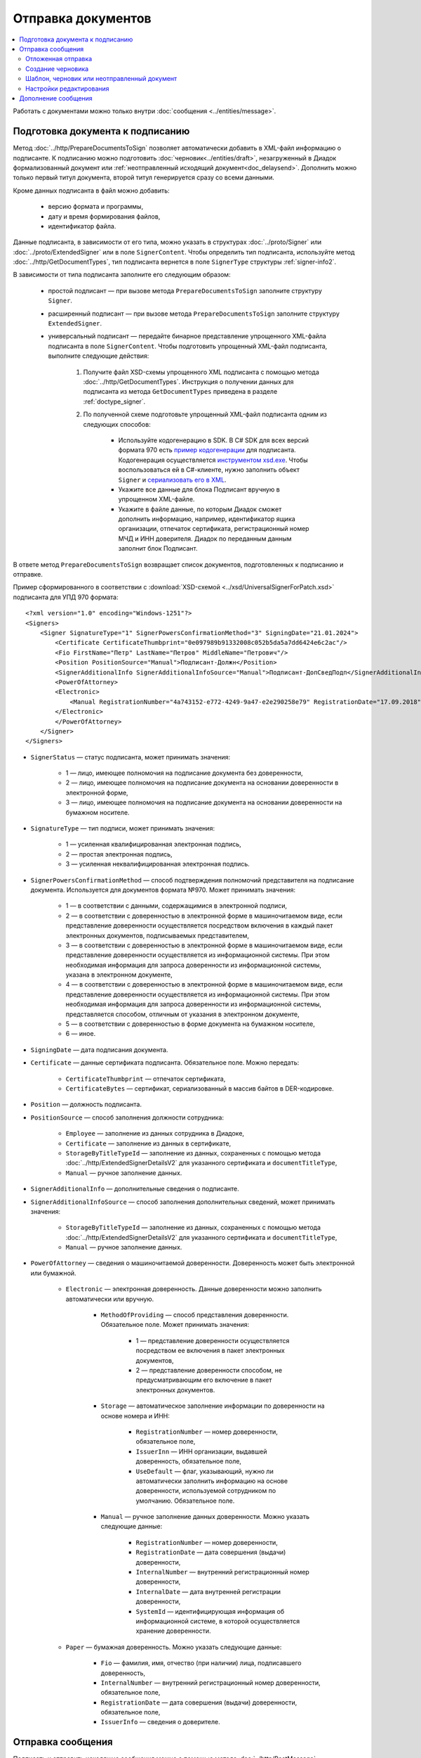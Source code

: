 Отправка документов
===================

.. contents:: :local:
	:depth: 3

Работать с документами можно только внутри :doc:`сообщения <../entities/message>`.


.. _doc_prepare_to_sign:

Подготовка документа к подписанию
---------------------------------

Метод :doc:`../http/PrepareDocumentsToSign` позволяет автоматически добавить в XML-файл информацию о подписанте. К подписанию можно подготовить :doc:`черновик<../entities/draft>`, незагруженный в Диадок формализованный документ или :ref:`неотправленный исходящий документ<doc_delaysend>`. Дополнить можно только первый титул документа, второй титул генерируется сразу со всеми данными. 

Кроме данных подписанта в файл можно добавить:

	- версию формата и программы,
	- дату и время формирования файлов,
	- идентификатор файла.

Данные подписанта, в зависимости от его типа, можно указать в структурах :doc:`../proto/Signer` или :doc:`../proto/ExtendedSigner` или в поле ``SignerContent``. Чтобы определить тип подписанта, используйте метод :doc:`../http/GetDocumentTypes`, тип подписанта вернется в поле ``SignerType`` структуры :ref:`signer-info2`.

В зависимости от типа подписанта заполните его следующим образом:

	- простой подписант — при вызове метода ``PrepareDocumentsToSign`` заполните структуру ``Signer``.
	- расширенный подписант — при вызове метода ``PrepareDocumentsToSign`` заполните структуру ``ExtendedSigner``.
	- универсальный подписант — передайте бинарное представление упрощенного XML-файла подписанта в поле ``SignerContent``. Чтобы подготовить упрощенный XML-файл подписанта, выполните следующие действия: 

		#. Получите файл XSD-схемы упрощенного XML подписанта с помощью метода :doc:`../http/GetDocumentTypes`. Инструкция о получении данных для подписанта из метода ``GetDocumentTypes`` приведена в разделе :ref:`doctype_signer`.
		#. По полученной схеме подготовьте упрощенный XML-файл подписанта одним из следующих способов:

			- Используйте кодогенерацию в SDK. В C# SDK для всех версий формата 970 есть `пример кодогенерации <https://github.com/diadoc/diadocsdk-csharp/tree/master/src/DataXml/Utd970/V050201>`_ для подписанта. Кодогенерация осуществляется `инструментом xsd.exe <https://docs.microsoft.com/ru-ru/dotnet/standard/serialization/xml-schema-definition-tool-xsd-exe>`_. Чтобы воспользоваться ей в C#-клиенте, нужно заполнить объект ``Signer`` и `сериализовать его в XML <https://github.com/diadoc/diadocsdk-csharp/blob/master/src/XmlSerializerExtensions.cs>`_.
			- Укажите все данные для блока Подписант вручную в упрощенном XML-файле.
			- Укажите в файле данные, по которым Диадок сможет дополнить информацию, например, идентификатор ящика организации, отпечаток сертификата, регистрационный номер МЧД и ИНН доверителя. Диадок по переданным данным заполнит блок Подписант.

В ответе метод ``PrepareDocumentsToSign`` возвращает список документов, подготовленных к подписанию и отправке.

Пример сформированного в соответствии с :download:`XSD-схемой <../xsd/UniversalSignerForPatch.xsd>` подписанта для УПД 970 формата:

::

    <?xml version="1.0" encoding="Windows-1251"?>
    <Signers>
        <Signer SignatureType="1" SignerPowersConfirmationMethod="3" SigningDate="21.01.2024">
            <Certificate CertificateThumbprint="0e097989b91332008c052b5da5a7dd6424e6c2ac"/>
            <Fio FirstName="Петр" LastName="Петров" MiddleName="Петрович"/>
            <Position PositionSource="Manual">Подписант-Должн</Position>
            <SignerAdditionalInfo SignerAdditionalInfoSource="Manual">Подписант-ДопСведПодп</SignerAdditionalInfo>
            <PowerOfAttorney>
            <Electronic>
                <Manual RegistrationNumber="4a743152-e772-4249-9a47-e2e290258e79" RegistrationDate="17.09.2018" InternalNumber="123" InternalDate="18.09.2018" SystemId="СвДоверЭл-ИдСистХран" SystemUrl="СвДоверЭл-УРЛСист"/>
            </Electronic>
            </PowerOfAttorney>
        </Signer>
    </Signers>

- ``SignerStatus`` — статус подписанта, может принимать значения:

	- 1 — лицо, имеющее полномочия на подписание документа без доверенности,
	- 2 — лицо, имеющее полномочия на подписание документа на основании доверенности в электронной форме,
	- 3 — лицо, имеющее полномочия на подписание документа на основании доверенности на бумажном носителе.

- ``SignatureType`` — тип подписи, может принимать значения:

	- 1 — усиленная квалифицированная электронная подпись,
	- 2 — простая электронная подпись,
	- 3 — усиленная неквалифицированная электронная подпись.

- ``SignerPowersConfirmationMethod`` — способ подтверждения полномочий представителя на подписание документа. Используется для документов формата №970. Может принимать значения:

	- 1 — в соответствии с данными, содержащимися в электронной подписи,
	- 2 — в соответствии с доверенностью в электронной форме в машиночитаемом виде, если представление доверенности осуществляется посредством включения в каждый пакет электронных документов, подписываемых представителем,
	- 3 — в соответствии с доверенностью в электронной форме в машиночитаемом виде, если представление доверенности осуществляется из информационной системы. При этом необходимая информация для запроса доверенности из информационной системы, указана в электронном документе,
	- 4 — в соответствии с доверенностью в электронной форме в машиночитаемом виде, если представление доверенности осуществляется из информационной системы. При этом необходимая информация для запроса доверенности из информационной системы, представляется способом, отличным от указания в электронном документе,
	- 5 — в соответствии с доверенностью в форме документа на бумажном носителе,
	- 6 — иное.

- ``SigningDate`` — дата подписания документа.
- ``Certificate`` — данные сертификата подписанта. Обязательное поле. Можно передать:

	- ``CertificateThumbprint`` — отпечаток сертификата,
	- ``CertificateBytes`` — сертификат, сериализованный в массив байтов в DER-кодировке.

- ``Position`` — должность подписанта.
- ``PositionSource`` — способ заполнения должности сотрудника:

	- ``Employee`` — заполнение из данных сотрудника в Диадоке,
	- ``Certificate`` — заполнение из данных в сертификате,
	- ``StorageByTitleTypeId`` — заполнение из данных, сохраненных с помощью метода :doc:`../http/ExtendedSignerDetailsV2` для указанного сертификата и ``documentTitleType``,
	- ``Manual`` — ручное заполнение данных.

- ``SignerAdditionalInfo`` — дополнительные сведения о подписанте.
- ``SignerAdditionalInfoSource`` — способ заполнения дополнительных сведений, может принимать значения:

	- ``StorageByTitleTypeId`` — заполнение из данных, сохраненных с помощью метода :doc:`../http/ExtendedSignerDetailsV2` для указанного сертификата и ``documentTitleType``,
	- ``Manual`` — ручное заполнение данных.

- ``PowerOfAttorney`` — сведения о машиночитаемой доверенности. Доверенность может быть электронной или бумажной.

	- ``Electronic`` — электронная доверенность. Данные доверенности можно заполнить автоматически или вручную.

		- ``MethodOfProviding`` — способ представления доверенности. Обязательное поле. Может принимать значения:

			- 1 — представление доверенности осуществляется посредством ее включения в пакет электронных документов,
			- 2 — представление доверенности способом, не предусматривающим его включение в пакет электронных документов.

		- ``Storage`` — автоматическое заполнение информации по доверенности на основе номера и ИНН:

			- ``RegistrationNumber`` — номер доверенности, обязательное поле,
			- ``IssuerInn`` — ИНН организации, выдавшей доверенность, обязательное поле,
			- ``UseDefault`` — флаг, указывающий, нужно ли автоматически заполнить информацию на основе доверенности, используемой сотрудником по умолчанию. Обязательное поле.

		- ``Manual`` — ручное заполнение данных доверенности. Можно указать следующие данные:

			- ``RegistrationNumber`` — номер доверенности,
			- ``RegistrationDate`` — дата совершения (выдачи) доверенности,
			- ``InternalNumber`` — внутренний регистрационный номер доверенности,
			- ``InternalDate`` — дата внутренней регистрации доверенности,
			- ``SystemId`` — идентифицирующая информация об информационной системе, в которой осуществляется хранение доверенности.

	- ``Paper`` — бумажная доверенность. Можно указать следующие данные:

		- ``Fio`` — фамилия, имя, отчество (при наличии) лица, подписавшего доверенность,
		- ``InternalNumber`` — внутренний регистрационный номер доверенности, обязательное поле,
		- ``RegistrationDate`` — дата совершения (выдачи) доверенности, обязательное поле,
		- ``IssuerInfo`` — сведения о доверителе.

.. _doc_send:

Отправка сообщения
------------------

Подписать и отправить исходящие сообщения можно с помощью метода :doc:`../http/PostMessage`.

Обратите внимание, что API Диадока не создает :doc:`файл подписи <../entities/signature>`, его нужно сгенерировать самостоятельно.

В теле запроса метода нужно передать структуру :doc:`../proto/MessageToPost`. Структура должна содержать идентификаторы ящиков участников документооборота и набор отправляемых документов:

	- ``FromBoxId`` — идентификатор :doc:`ящика <../entities/box>` отправителя. Можно указать только тот ящик, к которому у пользователя есть доступ с текущим авторизационным токеном.
	- ``ToBoxId`` — идентификатор :doc:`ящика <../entities/box>` получателя.
	- ``DocumentAttachment`` — вложенная структура для передачи XML-файла документа:

		- ``SignedContent.Content`` — XML-файл документа,
		- ``SignedContent.Signature`` — файл подписи,
		- ``TypeNamedId`` — тип документа,
		- ``Function`` — функция документа,
		- ``Version`` — версия документа,
		- ``SignedContent.PowerOfAttorneyToPost`` — машиночитаемая доверенность (МЧД). Указать ее можно следующими способами:

			- указать регистрационный номер МЧД в формате GUID и ИНН доверителя во вложенной структуре ``PowerOfAttorneyToPost.PowerOfAttorneyFullId`` в полях ``RegistrationNumber`` и ``IssuerInn`` соответственно,
			- использовать флаг ``PowerOfAttorneyToPost.UseDefault = true``, если у пользователя установлена МЧД по умолчанию;
			- передать файл доверенности и подпись к ней во вложенной структуре ``PowerOfAttorneyToPost.Contents``; файл передается в поле ``Content``, подпись — в поле ``Signature``.

**Пример тела запроса метода PostMessage:**

.. container:: toggle

 .. code-block:: json

	"FromBoxId": "db32772b-9256-49a8-a133-fda593fda38a",
	"ToBoxId": "13254c42-b4f7-4fd3-3324-0094aeb0f15a",
		"DocumentAttachments": [
		{
			"SignedContent":
			{
				"Content": "PD94bWwgdmVyc2lvbj0iMS4wIiBlbmNvZGluZz0...NC50Ls+",		// содержимое XML-файла в кодировке base-64
				"Signature": "MIIN5QYJKoZIhvcNAQcCoIIN1jCCDdIA...kA9MJfsplqgW",		// содержимое файла подписи в кодировке base-64
				{
					"PowerOfAttorney":
					"FullId":
					{
						"RegistrationNumber": "регистрационный номер МЧД",
						"IssuerInn": "ИНН доверителя"
					},
				},
			},
			"TypeNamedId": "тип документа",
			"Function": "функция документа",
			"Version": "версия документа"
		}
	]

После вызова метода :doc:`../http/PostMessage` в ящике отправителя формируется:

	- цепочка документооборота и информация о связанных с ней документах,
	- событие о появлении сообщения.

В ящике получателя эта информация появится с некоторой задержкой: это связано с асинхронной передачей информации из ящика отправителя в ящик получателя. То есть успешный вызов метода :doc:`../http/PostMessage` гарантирует лишь появление исходящего сообщения в ящике отправителя.

Не отправляйте формализованные документы размером более 3 Мб. Это может увеличить время обработки документа и завершиться ошибкой.

Если размер отправляемого документа больше 500 Кб, рекомендуем использовать :doc:`полку документов <../entities/shelf>`.


.. _doc_delaysend:

Отложенная отправка
~~~~~~~~~~~~~~~~~~~

Когда нужно сохранить исходящий документ без отправки, чтобы подписать и отправить его позже, используйте **отложенную отправку**.
Это может быть полезно, если:

	- документы перед отправкой нужно согласовать с другими сотрудниками;
	- документ перед отправкой нужно дополнить данными, как в случае с :doc:`маркированными товарами <../howto/marking_ttgis>`;
	- когда документ был создан с помощью интеграционного решения, а подпись и отправка будет осуществляться из веб-сервиса.

Для отложенной отправки в структуре :doc:`../proto/MessageToPost` установите флаг ``DelaySend``. При вызове метода :doc:`../http/PostMessage` документ с этим флагом будет сохранен в разделе исходящих документов. Такой документ называется **исходящим неотправленным документом**.

Если вы планируете перед отправкой отредактировать документ, используйте :ref:`настройки редактирования <editing_settings>`. Для этого в поле ``MessageToPost.DocumentAttachment.EditingSettingId`` укажите значение идентификатора настройки редактирования, полученного у вашего менеджера.

Чтобы согласовать исходящий неотправленный документ, используйте метод :doc:`../http/PostMessagePatch`. Исходящий неотправленный документ можно подписать несколькими :ref:`согласующими подписями <resolution_signature>`.

Если никаких действий с документом больше не требуется, его можно подписать и отправить с помощью метода :doc:`../http/PostMessagePatch`. Подписание неотправленного документа :doc:`основной подписью <../entities/signature>` равносильно его отправке.

Исходящий неотправленный документ можно найти с помощью метода :doc:`../http/GetDocuments`. Для этого в запросе используйте фильтр ``DocumentStatus = WaitingForSenderSignature``.

У исходящего неотправленного документ есть ограничения:

- под таким документом не может быть подписи или запроса на подпись по доверенности,
- нельзя изменить содержимое документа и реквизиты получателя, за исключением документов с :ref:`настройками редактирования <editing_settings>`.

Отличия исходящего неотправленного документа от других сущностей приведено в :ref:`таблице <template_draft_delaysend>`.


.. _doc_draft:

Создание черновика
~~~~~~~~~~~~~~~~~~

Метод :doc:`../http/PostMessage` можно использовать для создания :doc:`черновиков <../entities/draft>` — сообщений, содержащих документы без подписей к ним.

Чтобы создать черновик, укажите флаг ``IsDraft`` в структуре :doc:`../proto/MessageToPost` при создании сообщения. Такое сообщение будет загружено на сервер, но задание на отправку сообщения получателю формироваться не будет.

Для формирования подписей к документам и отправки сообщения на основе черновика используйте метод :doc:`../http/SendDraft`.


.. _template_draft_delaysend:

Шаблон, черновик или неотправленный документ
~~~~~~~~~~~~~~~~~~~~~~~~~~~~~~~~~~~~~~~~~~~~

Используйте :doc:`шаблон <../entities/template>`, :doc:`черновик <../entities/draft>` или :ref:`исходящий неотправленный документ <doc_delaysend>` в подходящих для этого сценариях. Ниже в таблице приведены различия этих сущностей.

.. table:: Различия черновика, шаблона и исходящего неотправленного документа

	+---------------------------------+-----------------------------------------------------+---------------------------------------+----------------------------------------------------+
	|                                 | Шаблон                                              | Черновик                              | Исходящий неотправленный документ                  |
	+=================================+=====================================================+=======================================+====================================================+
	| Свойства                        | Сообщение без подписей. На его основе можно создать | «Заготовка» документа, т.е. сущность, | Уже готовый к отправке документ, сохраненный в     |
	|                                 | один или несколько документов — в зависимости от    | на основе которой можно создать один  | разделе «Исходящие».                               |
	|                                 | настроек.                                           | документ.                             | Имеет статус «Требуется подписать и отправить».    |
	|                                 | С шаблоном можно работать в своем ящике или         |                                       |                                                    |
	|                                 | отправить контрагенту.                              |                                       |                                                    |
	+---------------------------------+-----------------------------------------------------+---------------------------------------+----------------------------------------------------+
	| Где хранится                    | в ящике отправителя или получателя                  | в ящике отправителя                   | в ящике отправителя                                |
	+---------------------------------+-----------------------------------------------------+---------------------------------------+----------------------------------------------------+
	| Можно ли редактировать перед    | да, если указаны                                    | нет                                   | да, если указаны                                   |
	| отправкой                       | :ref:`настройки редактирования <editing_settings>`  |                                       | :ref:`настройки редактирования <editing_settings>` |
	+---------------------------------+-----------------------------------------------------+---------------------------------------+----------------------------------------------------+
	| Что будет после отправки        | в зависимости от настроек:                          | черновик будет удален                 | будет отправлен контрагенту                        |
	|                                 |                                                     |                                       |                                                    |
	|                                 | - если шаблон одноразовый, то он будет удален       |                                       |                                                    |
	|                                 |   после создания документа;                         |                                       |                                                    |
	|                                 | - если шаблон многоразовый, то он продолжит         |                                       |                                                    |
	|                                 |   существовать после создания документа.            |                                       |                                                    |
	+---------------------------------+-----------------------------------------------------+---------------------------------------+----------------------------------------------------+


.. _editing_settings:

Настройки редактирования
~~~~~~~~~~~~~~~~~~~~~~~~

Настройки редактирования дают возможность создать документ, который можно будет отредактировать перед отправкой.

Они «ослабляют» требования к документу и позволяют подготовить документ для отправки с незаполненными полями. Незаполнены могут быть даже обязательные поля формализованного документа, например, номер документа. Такой документ нужно дозаполнить перед отправкой. Кроме этого настройки редактирования позволяют создать документ с заполенными полями, которые можно отредактировать перед отправкой.

Не все поля документа можно сделать редактируемыми. Диадок позволяет создать редактируемые документы с типами и полями, описанными ниже в таблице.

Для каждого из перечисленных типа документа и его набора полей существует собственный уникальный идентификатор настройки редактирования ``EditingSettingId``. В таблице приведены XSD-схемы настроек редактирования, согласно которому нужно дозаполнить документ перед отправкой.

Указать настройки редактирования можно только для :doc:`шаблона <../entities/template>` или документа с :ref:`отложенной отправкой <doc_delaysend>`. Для этого используйте следующие методы:

	- :doc:`../http/PostTemplate` — для шаблона; чтобы заполнить настройки редактирования, следуйте :ref:`инструкции <template_editing>`.
	- :doc:`../http/PostMessage` с параметром ``DelaySend`` — для исходящего неотправленного документа; укажите идентификатор настройки редактирования в поле ``EditingSettingId`` структуры :doc:`../proto/DocumentAttachment`.

.. table:: Настройки редактирования

	+-----------------------------------------------------+----------------------------------------------------------------------------------------------------------+--------------------------------------------------------------------------+----------------------------------------------------------------------------------------------------------------------+
	| Тип документа                                       | Редактируемые поля                                                                                       | EditingSettingId                                                         | XSD-схема                                                                                                            |
	+=====================================================+==========================================================================================================+==========================================================================+======================================================================================================================+
	| УПД                                                 | - Номер документа                                                                                        | **Версия utd820_05_01_02_hyphen:**                                       | :download:`скачать <../xsd/Partial/Utd820V5010XSenderTitle_Number.partial.xsd>`                                      |
	|                                                     |                                                                                                          |                                                                          |                                                                                                                      |
	|                                                     |                                                                                                          | - **УПД ДОП:** 3826FEB0-5615-4541-88AB-5C277A13AFF5                      |                                                                                                                      |
	|                                                     |                                                                                                          | - **УПД СЧФ:** 0AB682D9-C46A-48F8-9D18-A039A15A45A1                      |                                                                                                                      |
	|                                                     |                                                                                                          | - **УПД СЧФДОП:** D32AA982-DA4A-4B04-93D2-A5627E4BDFDE                   |                                                                                                                      |
	|                                                     +----------------------------------------------------------------------------------------------------------+--------------------------------------------------------------------------+----------------------------------------------------------------------------------------------------------------------+
	|                                                     | - Номер документа                                                                                        | **Версия utd820_05_01_02_hyphen:**                                       | :download:`скачать <../xsd/Partial/Utd820V5010XSenderTitle_NumberAndDate.partial.xsd>`                               |
	|                                                     | - Дата документа                                                                                         |                                                                          |                                                                                                                      |
	|                                                     |                                                                                                          | - **УПД ДОП:** 3460C613-5A01-405E-B57B-BB41AFC3FA0C                      |                                                                                                                      |
	|                                                     |                                                                                                          | - **УПД СЧФ:** CFC10492-EB1E-48D7-9085-F637763F3A05                      |                                                                                                                      |
	|                                                     |                                                                                                          | - **УПД СЧФДОП:** C1247C43-C12D-4D91-A043-4CD2E7BC3FA9                   |                                                                                                                      |
	|                                                     +----------------------------------------------------------------------------------------------------------+--------------------------------------------------------------------------+----------------------------------------------------------------------------------------------------------------------+
	|                                                     | - Номер документа                                                                                        | **Версия utd820_05_01_02_hyphen:**                                       | :download:`скачать <../xsd/Partial/Utd820_SenderTitle_NumberBankDetails.partial.xsd>`                                |
	|                                                     | - Упрощенные банковские реквизиты                                                                        |                                                                          |                                                                                                                      |
	|                                                     |                                                                                                          | - **УПД ДОП:** 28687163-D1B8-4B52-90D8-DE9B9A504259                      |                                                                                                                      |
	|                                                     |                                                                                                          | - **УПД СЧФ:** 20D7231E-A6D2-4515-9227-281EE25185D8                      |                                                                                                                      |
	|                                                     |                                                                                                          | - **УПД СЧФДОП:** 79D4FCEE-81E4-486E-B062-43A423A55E28                   |                                                                                                                      |
	|                                                     +----------------------------------------------------------------------------------------------------------+--------------------------------------------------------------------------+----------------------------------------------------------------------------------------------------------------------+
	|                                                     | - Номер документа                                                                                        | **Версия utd820_05_01_02_hyphen:**                                       | :download:`скачать <../xsd/Partial/Utd820_SenderTitle_NumberDateBankDetails.partial.xsd>`                            |
	|                                                     | - Дата документа                                                                                         |                                                                          |                                                                                                                      |
	|                                                     | - Упрощенные банковские реквизиты                                                                        | - **УПД ДОП:** A8D4F047-EFA1-458C-B11F-56F31A6254B8                      |                                                                                                                      |
	|                                                     |                                                                                                          | - **УПД СЧФ:** 83F6E535-D513-4EAA-8131-7D983688183F                      |                                                                                                                      |
	|                                                     |                                                                                                          | - **УПД СЧФДОП:** 382C141F-2506-4027-B20E-6DAD090401A1                   |                                                                                                                      |
	|                                                     +----------------------------------------------------------------------------------------------------------+--------------------------------------------------------------------------+----------------------------------------------------------------------------------------------------------------------+
	|                                                     | - Номер документа                                                                                        | **Версия utd820_05_01_02_hyphen:**                                       | :download:`скачать <../xsd/Partial/Utd820_SenderTitle_NumberDateExtendedBankDetails.partial.xsd>`                    |
	|                                                     | - Дата документа                                                                                         |                                                                          |                                                                                                                      |
	|                                                     | - Расширенные банковские реквизиты                                                                       | - **УПД ДОП:** D885C4AB-D87A-4650-820A-6221F0B76563                      |                                                                                                                      |
	|                                                     |                                                                                                          | - **УПД СЧФ:** AC18F2A1-45A2-44FD-8DE0-48F53B9AA51A                      |                                                                                                                      |
	|                                                     |                                                                                                          | - **УПД СЧФДОП:** EB3AE323-E0CF-4379-8D2F-A6C158C8BCC8                   |                                                                                                                      |
	|                                                     +----------------------------------------------------------------------------------------------------------+--------------------------------------------------------------------------+----------------------------------------------------------------------------------------------------------------------+
	|                                                     | - Номер документа                                                                                        | **Версия utd820_05_01_02_hyphen:**                                       | :download:`скачать <../xsd/Partial/Utd820V5010XSenderTitle_NumberAndDocumentShipment.partial.xsd>`                   |
	|                                                     | - Строка 5А                                                                                              |                                                                          |                                                                                                                      |
	|                                                     |                                                                                                          | - **УПД СЧФ:** 02CB961D-6DAB-4D8A-A2D6-612BBB161C97                      |                                                                                                                      |
	|                                                     |                                                                                                          | - **УПД СЧФДОП:** 9C72B4A1-3E5A-47B8-A7B5-CAE6B7D81574                   |                                                                                                                      |
	|                                                     +----------------------------------------------------------------------------------------------------------+--------------------------------------------------------------------------+----------------------------------------------------------------------------------------------------------------------+
	|                                                     | - Номер документа                                                                                        | **Версия utd820_05_01_02_hyphen:**                                       | :download:`скачать <../xsd/Partial/Utd820V5010XSenderTitle_NumberAndDateAndDocumentShipment.partial.xsd>`            |
	|                                                     | - Дата документа                                                                                         |                                                                          |                                                                                                                      |
	|                                                     | - Строка 5А                                                                                              | - **УПД СЧФ:** 62857323-EBBA-401C-BB63-AE7E7CDDAD9D                      |                                                                                                                      |
	|                                                     |                                                                                                          | - **УПД СЧФДОП:** 051F095F-6956-4B89-AA2C-A20C8C79CB28                   |                                                                                                                      |
	|                                                     +----------------------------------------------------------------------------------------------------------+--------------------------------------------------------------------------+----------------------------------------------------------------------------------------------------------------------+
	|                                                     | - Номер документа                                                                                        | **Версия utd820_01_02_hyphen:**                                          | :download:`скачать <../xsd/Partial/Utd820_SenderTitle_NumberBankDetailsAndDocumentShipment.partial.xsd>`             |
	|                                                     | - Упрощенные банковские реквизиты                                                                        |                                                                          |                                                                                                                      |
	|                                                     | - Строка 5А                                                                                              | - **УПД СЧФ:** 5A89BA2C-A27F-4181-B150-AA7D18D008B8                      |                                                                                                                      |
	|                                                     |                                                                                                          | - **УПД СЧФДОП:** 5804E420-229C-40CD-8873-B7AC46CA44AC                   |                                                                                                                      |
	|                                                     +----------------------------------------------------------------------------------------------------------+--------------------------------------------------------------------------+----------------------------------------------------------------------------------------------------------------------+
	|                                                     | - Номер документа                                                                                        | **Версия utd820_01_02_hyphen:**                                          | :download:`скачать <../xsd/Partial/Utd820_SenderTitle_NumberDateBankDetailsAndDocumentShipment.partial.xsd>`         |
	|                                                     | - Дата документа                                                                                         |                                                                          |                                                                                                                      |
	|                                                     | - Упрощенные банковские реквизиты                                                                        | - **УПД СЧФ:** 4A5526F3-474C-41B3-A6BB-0F352B85E00B                      |                                                                                                                      |
	|                                                     | - Строка 5А                                                                                              | - **УПД СЧФДОП:** E2CD2784-5E22-4A3C-ACAF-6D1648036009                   |                                                                                                                      |
	|                                                     +----------------------------------------------------------------------------------------------------------+--------------------------------------------------------------------------+----------------------------------------------------------------------------------------------------------------------+
	|                                                     | - Номер документа                                                                                        | **Версия utd820_01_02_hyphen:**                                          | :download:`скачать <../xsd/Partial/Utd820_SenderTitle_NumberDateExtendedBankDetailsAndDocumentShipment.partial.xsd>` |
	|                                                     | - Дата документа                                                                                         |                                                                          |                                                                                                                      |
	|                                                     | - Расширенные банковские реквизиты                                                                       | - **УПД СЧФ:** 60775A1A-512C-4CA3-8043-2B2ED7D606A5                      |                                                                                                                      |
	|                                                     | - Строка 5А                                                                                              | - **УПД СЧФДОП:** B0FBDA17-9E86-403D-B747-864334E22C89                   |                                                                                                                      |
	|                                                     +----------------------------------------------------------------------------------------------------------+--------------------------------------------------------------------------+----------------------------------------------------------------------------------------------------------------------+
	|                                                     | - Номер документа                                                                                        | **Версия utd820_01_02_hyphen:**                                          | :download:`скачать <../xsd/Partial/Utd820V5010XSenderTitle_NumberAndDateAndPaymentDocuments.partial.xsd>`            |
	|                                                     | - Дата документа                                                                                         |                                                                          |                                                                                                                      |
	|                                                     | - Платежно-расчетные документы                                                                           | - **УПД СЧФ:** 7A08EEA9-24EB-4B0C-966D-82341983D20E                      |                                                                                                                      |
	+-----------------------------------------------------+----------------------------------------------------------------------------------------------------------+--------------------------------------------------------------------------+----------------------------------------------------------------------------------------------------------------------+
	| Счет-фактура                                        | - Номер документа                                                                                        | **Версия utd820_05_01_02_hyphen:** 0AB682D9-C46A-48F8-9D18-A039A15A45A1  | :download:`скачать <../xsd/Partial/Utd820V5010XSenderTitle_Number.partial.xsd>`                                      |
	|                                                     +----------------------------------------------------------------------------------------------------------+--------------------------------------------------------------------------+----------------------------------------------------------------------------------------------------------------------+
	|                                                     | - Номер документа                                                                                        | **Версия utd820_05_01_02_hyphen:** CFC10492-EB1E-48D7-9085-F637763F3A05  | :download:`скачать <../xsd/Partial/Utd820V5010XSenderTitle_NumberAndDate.partial.xsd>`                               |
	|                                                     | - Дата документа                                                                                         |                                                                          |                                                                                                                      |
	|                                                     +----------------------------------------------------------------------------------------------------------+--------------------------------------------------------------------------+----------------------------------------------------------------------------------------------------------------------+
	|                                                     | - Номер документа                                                                                        | **Версия utd820_05_01_02_hyphen:** 20D7231E-A6D2-4515-9227-281EE25185D8  | :download:`скачать <../xsd/Partial/Utd820_SenderTitle_NumberBankDetails.partial.xsd>`                                |
	|                                                     | - Упрощенные банковские реквизиты                                                                        |                                                                          |                                                                                                                      |
	|                                                     +----------------------------------------------------------------------------------------------------------+--------------------------------------------------------------------------+----------------------------------------------------------------------------------------------------------------------+
	|                                                     | - Номер документа                                                                                        | **Версия utd820_05_01_02_hyphen:** 83F6E535-D513-4EAA-8131-7D983688183F  | :download:`скачать <../xsd/Partial/Utd820_SenderTitle_NumberDateBankDetails.partial.xsd>`                            |
	|                                                     | - Дата документа                                                                                         |                                                                          |                                                                                                                      |
	|                                                     | - Упрощенные банковские реквизиты                                                                        |                                                                          |                                                                                                                      |
	|                                                     +----------------------------------------------------------------------------------------------------------+--------------------------------------------------------------------------+----------------------------------------------------------------------------------------------------------------------+
	|                                                     | - Номер документа                                                                                        | **Версия utd820_05_01_02_hyphen:** AC18F2A1-45A2-44FD-8DE0-48F53B9AA51A  | :download:`скачать <../xsd/Partial/Utd820_SenderTitle_NumberDateExtendedBankDetails.partial.xsd>`                    |
	|                                                     | - Дата документа                                                                                         |                                                                          |                                                                                                                      |
	|                                                     | - Расширенные банковские реквизиты                                                                       |                                                                          |                                                                                                                      |
	|                                                     +----------------------------------------------------------------------------------------------------------+--------------------------------------------------------------------------+----------------------------------------------------------------------------------------------------------------------+
	|                                                     | - Номер документа                                                                                        | **Версия utd820_05_01_02_hyphen:** 02CB961D-6DAB-4D8A-A2D6-612BBB161C97  | :download:`скачать <../xsd/Partial/Utd820V5010XSenderTitle_NumberAndDocumentShipment.partial.xsd>`                   |
	|                                                     | - Строка 5А                                                                                              |                                                                          |                                                                                                                      |
	|                                                     +----------------------------------------------------------------------------------------------------------+--------------------------------------------------------------------------+----------------------------------------------------------------------------------------------------------------------+
	|                                                     | - Номер документа                                                                                        | **Версия utd820_05_01_02_hyphen:** 62857323-EBBA-401C-BB63-AE7E7CDDAD9D  | :download:`скачать <../xsd/Partial/Utd820V5010XSenderTitle_NumberAndDateAndDocumentShipment.partial.xsd>`            |
	|                                                     | - Дата документа                                                                                         |                                                                          |                                                                                                                      |
	|                                                     | - Строка 5А                                                                                              |                                                                          |                                                                                                                      |
	|                                                     +----------------------------------------------------------------------------------------------------------+--------------------------------------------------------------------------+----------------------------------------------------------------------------------------------------------------------+
	|                                                     | - Номер документа                                                                                        | **Версия utd820_05_01_02_hyphen:** 5A89BA2C-A27F-4181-B150-AA7D18D008B8  | :download:`скачать <../xsd/Partial/Utd820_SenderTitle_NumberBankDetailsAndDocumentShipment.partial.xsd>`             |
	|                                                     | - Упрощенные банковские реквизиты                                                                        |                                                                          |                                                                                                                      |
	|                                                     | - Строка 5А                                                                                              |                                                                          |                                                                                                                      |
	|                                                     +----------------------------------------------------------------------------------------------------------+--------------------------------------------------------------------------+----------------------------------------------------------------------------------------------------------------------+
	|                                                     | - Номер документа                                                                                        | **Версия utd820_05_01_02_hyphen:** 4A5526F3-474C-41B3-A6BB-0F352B85E00B  | :download:`скачать <../xsd/Partial/Utd820_SenderTitle_NumberDateBankDetailsAndDocumentShipment.partial.xsd>`         |
	|                                                     | - Дата документа                                                                                         |                                                                          |                                                                                                                      |
	|                                                     | - Упрощенные банковские реквизиты                                                                        |                                                                          |                                                                                                                      |
	|                                                     | - Строка 5А                                                                                              |                                                                          |                                                                                                                      |
	|                                                     +----------------------------------------------------------------------------------------------------------+--------------------------------------------------------------------------+----------------------------------------------------------------------------------------------------------------------+
	|                                                     | - Номер документа                                                                                        | **Версия utd820_05_01_02_hyphen:** 60775A1A-512C-4CA3-8043-2B2ED7D606A5  | :download:`скачать <../xsd/Partial/Utd820_SenderTitle_NumberDateExtendedBankDetailsAndDocumentShipment.partial.xsd>` |
	|                                                     | - Дата документа                                                                                         |                                                                          |                                                                                                                      |
	|                                                     | - Расширенные банковские реквизиты                                                                       |                                                                          |                                                                                                                      |
	|                                                     | - Строка 5А                                                                                              |                                                                          |                                                                                                                      |
	|                                                     +----------------------------------------------------------------------------------------------------------+--------------------------------------------------------------------------+----------------------------------------------------------------------------------------------------------------------+
	|                                                     | - Номер документа                                                                                        | **Версия utd820_05_01_02_hyphen:** 7A08EEA9-24EB-4B0C-966D-82341983D20E  | :download:`скачать <../xsd/Partial/Utd820V5010XSenderTitle_NumberAndDateAndPaymentDocuments.partial.xsd>`            |
	|                                                     | - Дата документа                                                                                         |                                                                          |                                                                                                                      |
	|                                                     | - Платежно-расчетные документы                                                                           |                                                                          |                                                                                                                      |
	+-----------------------------------------------------+----------------------------------------------------------------------------------------------------------+--------------------------------------------------------------------------+----------------------------------------------------------------------------------------------------------------------+
	| Акт                                                 | - Дата документа                                                                                         | **Версия utd820_05_01_02_hyphen:** D4A71C30-7AE7-438D-B61A-EE19F71BB2E9  | :download:`скачать <../xsd/Partial/XmlAcceptanceCertificate_Date.partial.xsd>`                                       |
	+-----------------------------------------------------+----------------------------------------------------------------------------------------------------------+--------------------------------------------------------------------------+----------------------------------------------------------------------------------------------------------------------+
	| Акт сверки                                          | - Остаток кредиторской задолженности перед контрагентом всего по договору отгрузки                       | **Версия aktsver_01_01:** 1816B70B-1D8B-455C-981D-A02F973838BA           | :download:`скачать <../xsd/Partial/BMW_OAKTSVER_01_01.partial.xsd>`                                                  |
	|                                                     | - Остаток кредиторской задолженности перед контрагентом всего по ТС                                      |                                                                          |                                                                                                                      |
	|                                                     | - Остаток кредиторской задолженности перед контрагентом по зап. частям                                   |                                                                          |                                                                                                                      |
	|                                                     | - Остаток кредиторской задолженности перед контрагентом по ретро-скидкам                                 |                                                                          |                                                                                                                      |
	|                                                     | - Остаток кредиторской задолженности перед контрагентом по демонстрационным ТС                           |                                                                          |                                                                                                                      |
	|                                                     | - Остаток кредиторской задолженности перед контрагентом по прочей реализации                             |                                                                          |                                                                                                                      |
	|                                                     | - Остаток кредиторской задолженности перед контрагентом по комплексу консультационных услуг              |                                                                          |                                                                                                                      |
	|                                                     | - Остаток кредиторской задолженности перед контрагентом по доступу к программному обеспечению и эл.базам |                                                                          |                                                                                                                      |
	|                                                     | - Остаток кредиторской задолженности перед контрагентом по процентам                                     |                                                                          |                                                                                                                      |
	|                                                     | - Остаток кредиторской задолженности перед контрагентом по предоплате за ТС                              |                                                                          |                                                                                                                      |
	|                                                     | - Остаток кредиторской задолженности перед контрагентом по авансовым платежам                            |                                                                          |                                                                                                                      |
	+-----------------------------------------------------+----------------------------------------------------------------------------------------------------------+--------------------------------------------------------------------------+----------------------------------------------------------------------------------------------------------------------+
	| Счет                                                | - Номер документа                                                                                        | **Версия proformainvoice_01_01:** 04C66406-B3C4-4697-A4BA-305E254CA549   | :download:`скачать <../xsd/Partial/ProformaInvoice_NumberAndDate.partial.xsd>`                                       |
	|                                                     | - Дата документа                                                                                         |                                                                          |                                                                                                                      |
	|                                                     +----------------------------------------------------------------------------------------------------------+--------------------------------------------------------------------------+----------------------------------------------------------------------------------------------------------------------+
	|                                                     | - Номер документа                                                                                        | **Версия proformainvoice_01_01:** D31B465A-6EA2-456B-82DD-C278F473EEE1   | :download:`скачать <../xsd/Partial/ProformaInvoice_NumberAndDateAndSum.partial.xsd>`                                 |
	|                                                     | - Дата документа                                                                                         |                                                                          |                                                                                                                      |
	|                                                     | - Сумма                                                                                                  |                                                                          |                                                                                                                      |
	|                                                     +----------------------------------------------------------------------------------------------------------+--------------------------------------------------------------------------+----------------------------------------------------------------------------------------------------------------------+
	|                                                     | - Номер документа                                                                                        | **Версия proformainvoice_01_01:** 20496284-AD36-4AB3-A9BD-EF419F39D814   | :download:`скачать <../xsd/Partial/ProformaInvoice_NumberAndBank.partial.xsd>`                                       |
	|                                                     | - Упрощенные банковские реквизиты                                                                        |                                                                          |                                                                                                                      |
	+-----------------------------------------------------+----------------------------------------------------------------------------------------------------------+--------------------------------------------------------------------------+----------------------------------------------------------------------------------------------------------------------+
	| Показания электроэнергии                            | - Показания счетчика новое                                                                               | **Версия pokaz_01_01:** 87A9979D-EC83-41A1-BF4E-5CF066A9952E             | :download:`скачать <../xsd/Partial/POKAZ_01_01.partial.xsd>`                                                         |
	|                                                     | - Дополнительный расход электроэнергии                                                                   |                                                                          |                                                                                                                      |
	+-----------------------------------------------------+----------------------------------------------------------------------------------------------------------+--------------------------------------------------------------------------+----------------------------------------------------------------------------------------------------------------------+
	| Сведения о расходах воды                            | - Текущие показания                                                                                      | **Версия svedrashvod_01_01:** 6D37C651-D012-4C52-9999-091ED48EE80D       | :download:`скачать <../xsd/Partial/OSVEDRASHVOD_01_01.partial.xsd>`                                                  |
	|                                                     | - Тип расчета                                                                                            |                                                                          |                                                                                                                      |
	+-----------------------------------------------------+----------------------------------------------------------------------------------------------------------+--------------------------------------------------------------------------+----------------------------------------------------------------------------------------------------------------------+
	| Заявка на оказание транспортно-экспедиционных услуг | - Данные о водителе                                                                                      | **Версия trnsrdr_01_01:** 0E1B451E-01C7-461A-82E9-0DCA359329CB           | :download:`скачать <../xsd/Partial/TRANS_RESPONSE.partial.xsd>`                                                      |
	|                                                     | - Данные о транспортном средстве                                                                         |                                                                          |                                                                                                                      |
	+-----------------------------------------------------+----------------------------------------------------------------------------------------------------------+--------------------------------------------------------------------------+----------------------------------------------------------------------------------------------------------------------+


.. _doc_patch:

Дополнение сообщения
--------------------

Сформированные сообщения можно дополнять :doc:`служебными документами <docservice>` и титулами последующих участников с помощью метода :doc:`../http/PostMessagePatch`.

Эта структура должна содержать идентификатор :doc:`ящика <../entities/box>`, хранящего сообщение, и идентификатор цепочки документооборота, которую нужно дополнить новым документом.
Пользователь, вызывающий метод, должен иметь доступ к ящику, в котором хранится сообщение.

В теле запроса метода передайте структуру :doc:`../proto/MessagePatchToPost`, заполненную следующими данными:

	- ``BoxId`` — идентификатор :doc:`ящика <../entities/box>`, в котором находится исходное сообщение.
	- ``MessageId`` — идентификатор сообщения, к которому относится дополнение.
	- ``RecipientTitles`` — вложенная структура для передачи XML-файла титула:

		- ``ParentEntityId`` — идентификатор титула продавца,
		- ``SignedContent.Content`` — XML-файл документа,
		- ``SignedContent.Signature`` — файл подписи.

Обратите внимание, что API Диадока не создает :doc:`файл подписи <../entities/signature>`, его нужно сгенерировать самостоятельно.

**Пример HTTP-запроса метода PostMessagePatch:**

.. code-block:: http

	POST /V3/PostMessagePatch HTTP/1.1
	Host: diadoc-api.kontur.ru
	Authorization: DiadocAuth ddauth_api_client_id={{ключ разработчика}}, ddauth_token={{авторизационный токен}}
	Content-Type: application/json; charset=utf-8

**Пример тела запроса метода PostMessagePatch:**

.. container:: toggle

 .. code-block:: json

	"BoxId": "db32772b-9256-49a8-a133-fda593fda38a",
	"MessageId": "bbcedb0d-ce34-4e0d-b321-3f600c920935",
	"RecipientTitles": [
		{
			"ParentEntityId":"30cf2c07-7297-4d48-bc6f-ca7a80e2cf95&",
			"SignedContent":
			{
				"Content": "PD94bWwgdmVyc2l...LDQudC7Pg==",      // содержимое XML-файла в кодировке base-64
				"Signature": "MIIN5QYJKoZIhvc...KsTM6zixgz"      // содержимое файла подписи в кодировке base-64
			}
		}
	]

После отправки в теле ответа метода вернется отправленное дополнение, представленное структурой :doc:`../proto/MessagePatch`.

В результате работы метода сообщение будет обновлено в ящиках всех участников документооборота. В ящике получателя обновление может произойти с задержкой.